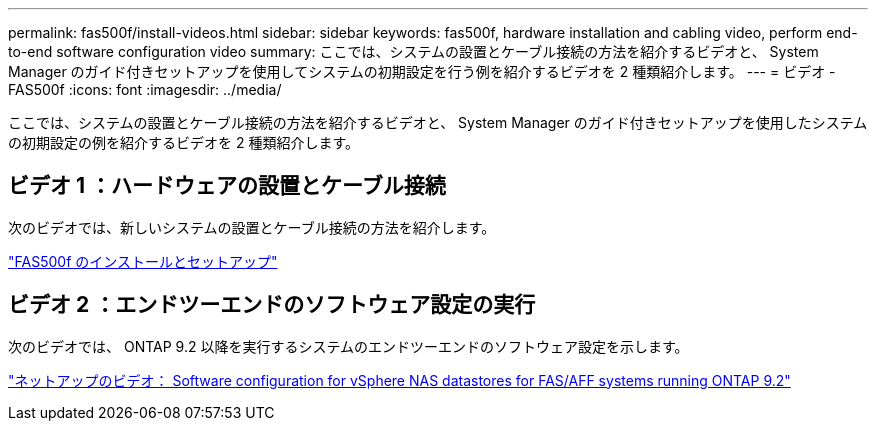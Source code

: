 ---
permalink: fas500f/install-videos.html 
sidebar: sidebar 
keywords: fas500f, hardware installation and cabling video, perform end-to-end software configuration video 
summary: ここでは、システムの設置とケーブル接続の方法を紹介するビデオと、 System Manager のガイド付きセットアップを使用してシステムの初期設定を行う例を紹介するビデオを 2 種類紹介します。 
---
= ビデオ - FAS500f
:icons: font
:imagesdir: ../media/


[role="lead"]
ここでは、システムの設置とケーブル接続の方法を紹介するビデオと、 System Manager のガイド付きセットアップを使用したシステムの初期設定の例を紹介するビデオを 2 種類紹介します。



== ビデオ 1 ：ハードウェアの設置とケーブル接続

次のビデオでは、新しいシステムの設置とケーブル接続の方法を紹介します。

https://netapp.hosted.panopto.com/Panopto/Pages/embed.aspx?id=1f975061-b285-411b-b2d7-ac680185a0d1["FAS500f のインストールとセットアップ"^]



== ビデオ 2 ：エンドツーエンドのソフトウェア設定の実行

次のビデオでは、 ONTAP 9.2 以降を実行するシステムのエンドツーエンドのソフトウェア設定を示します。

https://www.youtube.com/embed/WAE0afWhj1c?rel=0["ネットアップのビデオ： Software configuration for vSphere NAS datastores for FAS/AFF systems running ONTAP 9.2"^]

